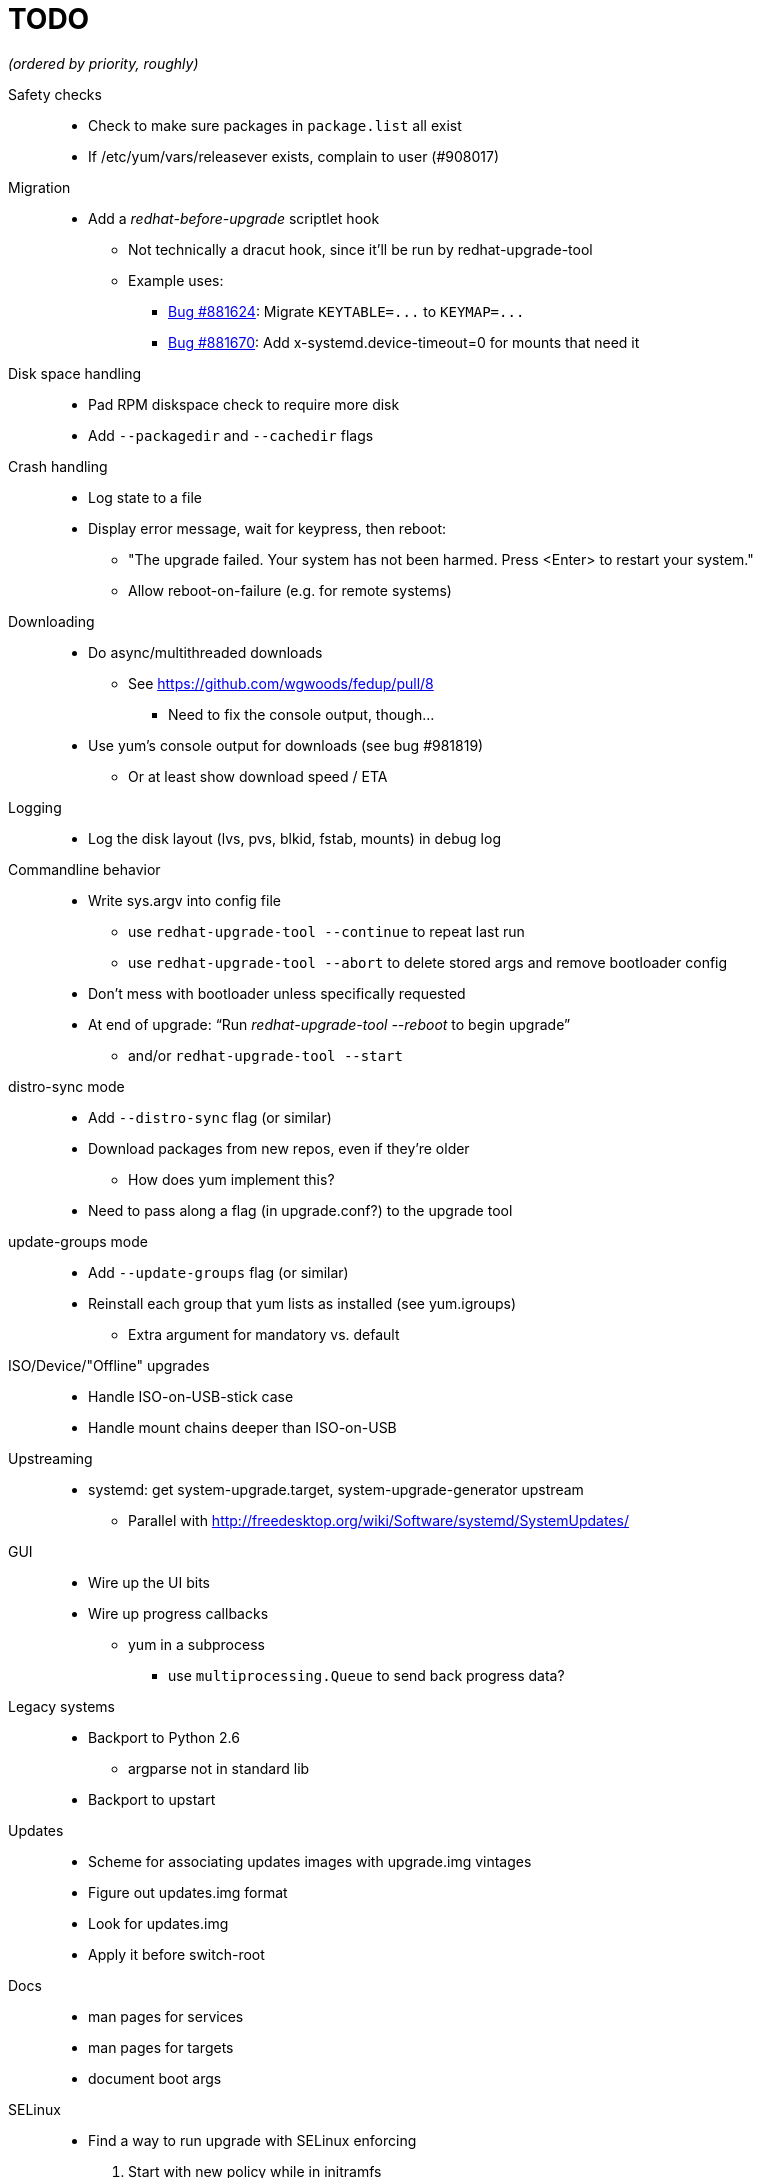 TODO
====

_(ordered by priority, roughly)_

Safety checks::
  * Check to make sure packages in `package.list` all exist
  * If /etc/yum/vars/releasever exists, complain to user (#908017)

Migration::
  * Add a _redhat-before-upgrade_ scriptlet hook
  ** Not technically a dracut hook, since it'll be run by redhat-upgrade-tool
  ** Example uses:
  *** https://bugzilla.redhat.com/show_bug.cgi?id=881624[Bug #881624]:
      Migrate `KEYTABLE=...` to `KEYMAP=...`
  *** https://bugzilla.redhat.com/show_bug.cgi?id=881670[Bug #881670]:
      Add x-systemd.device-timeout=0 for mounts that need it

Disk space handling::
  * Pad RPM diskspace check to require more disk
  * Add `--packagedir` and `--cachedir` flags

Crash handling::
  * Log state to a file
  * Display error message, wait for keypress, then reboot:
  ** "The upgrade failed. Your system has not been harmed. Press <Enter> to
      restart your system."
  ** Allow reboot-on-failure (e.g. for remote systems)

Downloading::
  * Do async/multithreaded downloads
  ** See https://github.com/wgwoods/fedup/pull/8
  *** Need to fix the console output, though...
  * Use yum's console output for downloads (see bug #981819)
  ** Or at least show download speed / ETA

Logging::
  * Log the disk layout (lvs, pvs, blkid, fstab, mounts) in debug log

Commandline behavior::
  * Write sys.argv into config file
  ** use `redhat-upgrade-tool --continue` to repeat last run
  ** use `redhat-upgrade-tool --abort` to delete stored args and remove bootloader config
  * Don't mess with bootloader unless specifically requested
  * At end of upgrade: ``Run 'redhat-upgrade-tool --reboot' to begin upgrade''
  ** and/or `redhat-upgrade-tool --start`

distro-sync mode::
  * Add `--distro-sync` flag (or similar)
  * Download packages from new repos, even if they're older
  ** How does yum implement this?
  * Need to pass along a flag (in upgrade.conf?) to the upgrade tool

update-groups mode::
  * Add `--update-groups` flag (or similar)
  * Reinstall each group that yum lists as installed (see yum.igroups)
  ** Extra argument for mandatory vs. default

ISO/Device/"Offline" upgrades::
  * Handle ISO-on-USB-stick case
  * Handle mount chains deeper than ISO-on-USB

Upstreaming::
  * systemd: get system-upgrade.target, system-upgrade-generator upstream
  ** Parallel with http://freedesktop.org/wiki/Software/systemd/SystemUpdates/

GUI::
  * Wire up the UI bits
  * Wire up progress callbacks
  ** yum in a subprocess
  *** use `multiprocessing.Queue` to send back progress data?

Legacy systems::
  * Backport to Python 2.6
  ** argparse not in standard lib
  * Backport to upstart

Updates::
  * Scheme for associating updates images with upgrade.img vintages
  * Figure out updates.img format
  * Look for updates.img
  * Apply it before switch-root

Docs::
  * man pages for services
  * man pages for targets
  * document boot args

SELinux::
  * Find a way to run upgrade with SELinux enforcing
  . Start with new policy while in initramfs
  . Enforce the old policy after switching to old system
  . Use the new policy for writing files during upgrade
